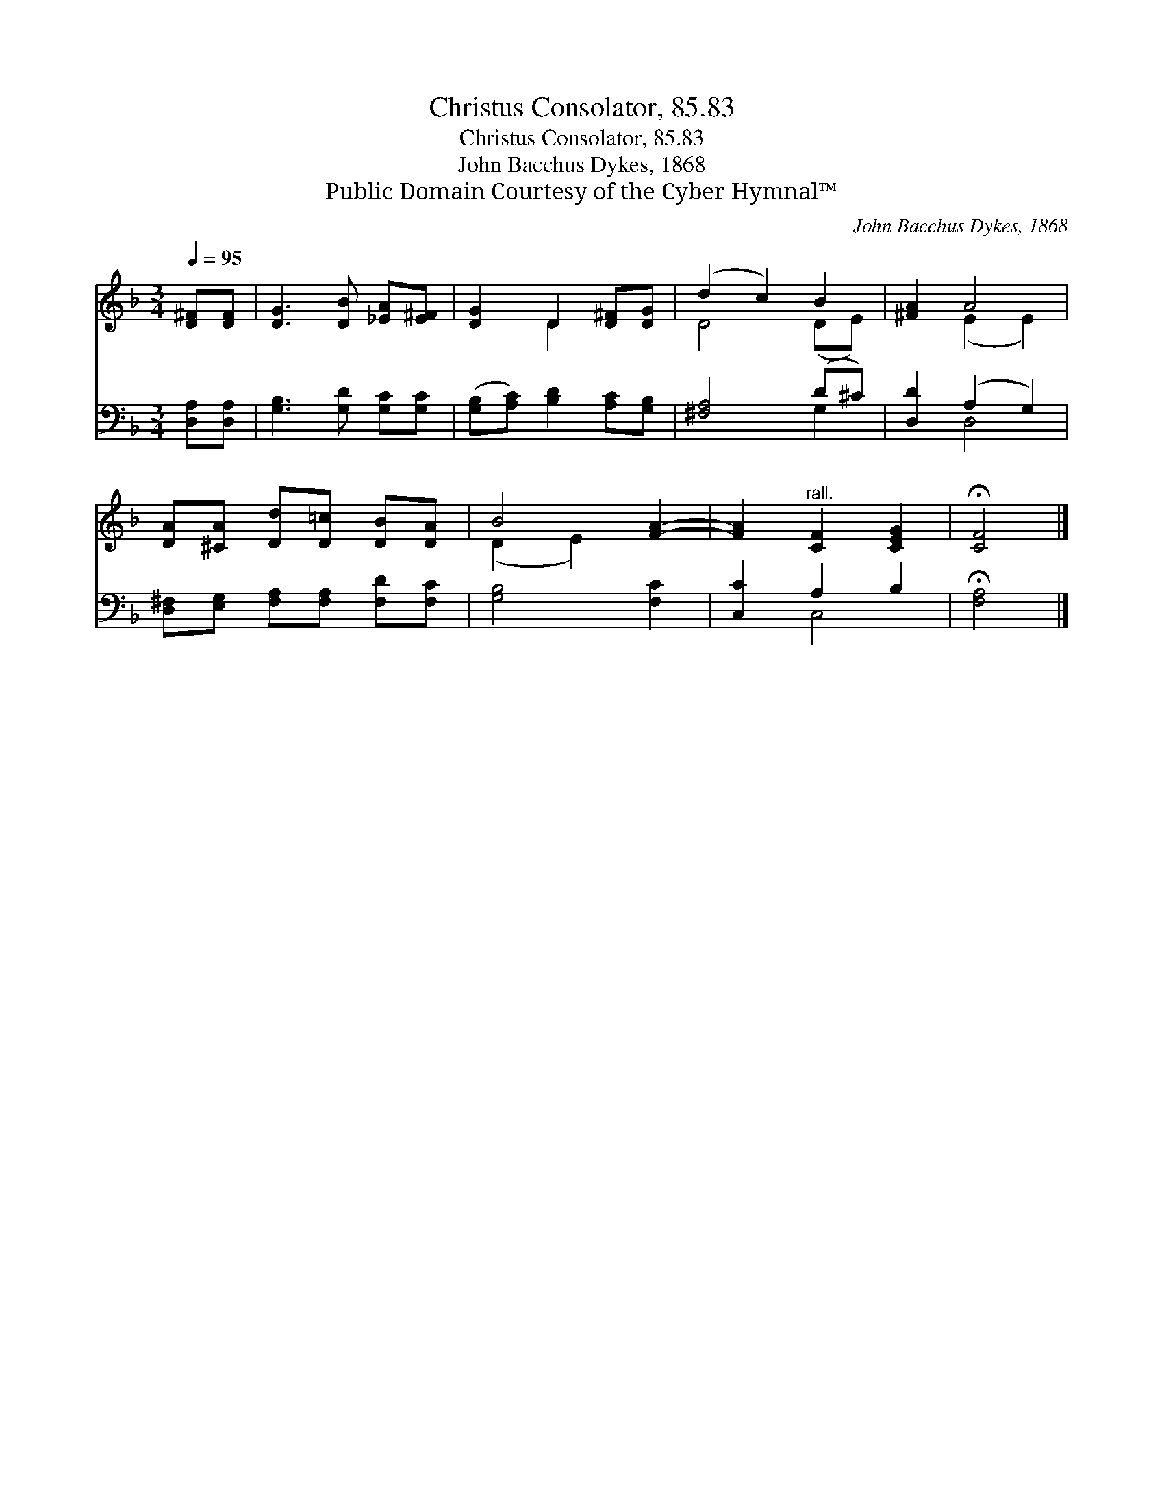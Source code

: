 X:1
T:Christus Consolator, 85.83
T:Christus Consolator, 85.83
T:John Bacchus Dykes, 1868
T:Public Domain Courtesy of the Cyber Hymnal™
C:John Bacchus Dykes, 1868
Z:Public Domain
Z:Courtesy of the Cyber Hymnal™
%%score ( 1 2 ) ( 3 4 )
L:1/8
Q:1/4=95
M:3/4
K:F
V:1 treble 
V:2 treble 
V:3 bass 
V:4 bass 
V:1
 [D^F][DF] | [DG]3 [DB] [_EA][E^F] | [DG]2 D2 [D^F][DG] | (d2 c2) B2 | [^FA]2 A4 | %5
 [DA][^CA] [Dd][D=c] [DB][DA] | B4 [FA]2- | [FA]2"^rall." [CF]2 [CEG]2 | !fermata![CF]4 |] %9
V:2
 x2 | x6 | x2 D2 x2 | D4 (DE) | x2 (E2 E2) | x6 | (D2 E2) x2 | x6 | x4 |] %9
V:3
 [D,A,][D,A,] | [G,B,]3 [G,D] [G,C][G,C] | ([G,B,][A,C]) [B,D]2 [A,C][G,B,] | [^F,A,]4 (D^C) | %4
 [D,D]2 (A,2 G,2) | [D,^F,][E,G,] [F,A,][F,A,] [F,D][F,C] | [G,B,]4 [F,C]2 | [C,C]2 A,2 B,2 | %8
 !fermata![F,A,]4 |] %9
V:4
 x2 | x6 | x6 | x4 G,2 | x2 D,4 | x6 | x6 | x2 C,4 | x4 |] %9

